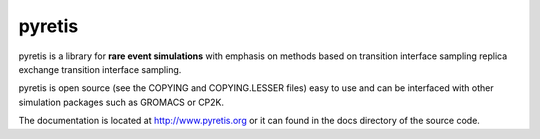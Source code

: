 pyretis
=======

pyretis is a library for **rare event simulations**
with emphasis on methods based on transition interface sampling
replica exchange transition interface sampling.

pyretis is open source (see the COPYING and COPYING.LESSER files)
easy to use and can be interfaced with other simulation packages such
as GROMACS or CP2K.

The documentation is located at http://www.pyretis.org or it can
found in the docs directory of the source code.
